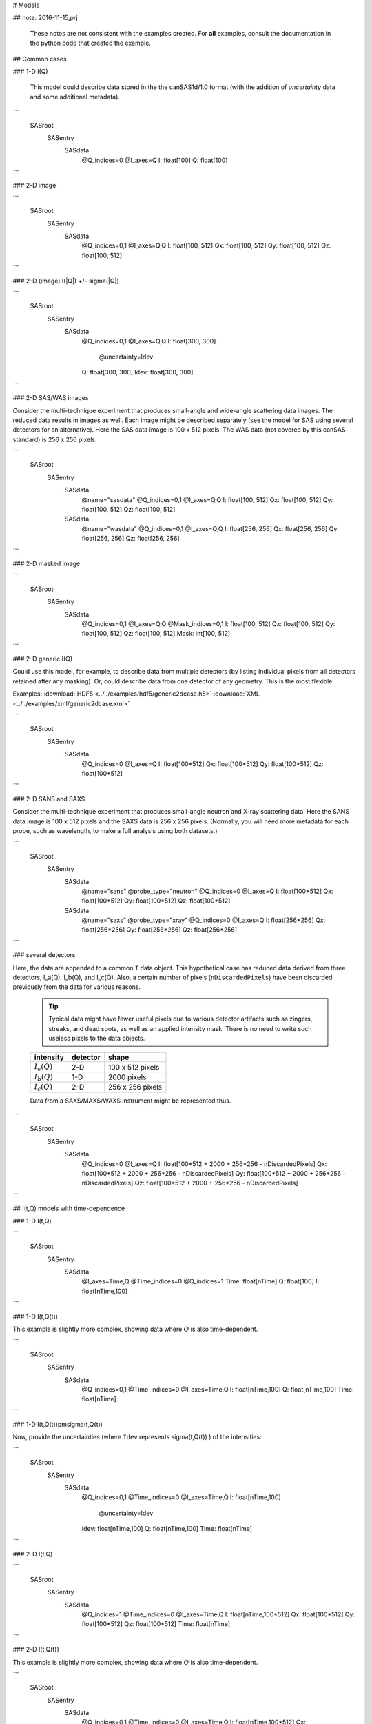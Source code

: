 # Models

## note: 2016-11-15,prj

  These notes are not consistent with the examples created.
  For **all** examples, consult the documentation in the
  python code that created the example.

## Common cases

### 1-D I(Q)


  This model could describe data stored in the the canSAS1d/1.0 format (with the addition of 
  *uncertainty* data and some additional metadata).


```
  SASroot
    SASentry
      SASdata
        @Q_indices=0
        @I_axes=Q
        I: float[100]
        Q: float[100]
```



### 2-D image

  
```
  SASroot
    SASentry
      SASdata
        @Q_indices=0,1
        @I_axes=Q,Q
        I: float[100, 512]
        Qx: float[100, 512]
        Qy: float[100, 512]
        Qz: float[100, 512]
```


### 2-D (image)  I(|Q|) +/- sigma(|Q|)

```
  SASroot
    SASentry
      SASdata
        @Q_indices=0,1
        @I_axes=Q,Q
        I: float[300, 300]
          @uncertainty=Idev
        Q: float[300, 300]
        Idev: float[300, 300]
```

### 2-D SAS/WAS images

Consider the multi-technique experiment that produces 
small-angle and wide-angle scattering data images.  
The reduced data results in images as well.  
Each image might be described separately (see the model for SAS using 
several detectors  for an alternative).  
Here the SAS data image is 100 x 512 pixels.  
The WAS data (not covered by this canSAS standard) is 256 x 256 pixels.
    
```
  SASroot
    SASentry
      SASdata
        @name="sasdata"
        @Q_indices=0,1
        @I_axes=Q,Q
        I: float[100, 512]
        Qx: float[100, 512]
        Qy: float[100, 512]
        Qz: float[100, 512]
      SASdata
        @name="wasdata"
        @Q_indices=0,1
        @I_axes=Q,Q
        I: float[256, 256]
        Qx: float[256, 256]
        Qy: float[256, 256]
        Qz: float[256, 256]
```

### 2-D masked image
  
```
  SASroot
    SASentry
      SASdata
        @Q_indices=0,1
        @I_axes=Q,Q
        @Mask_indices=0,1
        I: float[100, 512]
        Qx: float[100, 512]
        Qy: float[100, 512]
        Qz: float[100, 512]
        Mask: int[100, 512]
```



### 2-D generic I(Q)

Could use this model, for example, to describe data from multiple detectors (by listing individual 
pixels from all detectors retained after any masking).  Or, could describe data from one detector 
of any geometry.  This is the most flexible.

Examples:     
:download:`HDF5 <../../examples/hdf5/generic2dcase.h5>`
:download:`XML <../../examples/xml/generic2dcase.xml>`

  
```
  SASroot
    SASentry
      SASdata
        @Q_indices=0
        @I_axes=Q
        I: float[100*512]
        Qx: float[100*512]
        Qy: float[100*512]
        Qz: float[100*512]
```

### 2-D SANS and SAXS

Consider the multi-technique experiment that produces 
small-angle neutron and X-ray scattering data. 
Here the SANS data image is 100 x 512 pixels and
the SAXS data is 256 x 256 pixels.  (Normally, you will
need more metadata for each probe, such as wavelength, to
make a full analysis using both datasets.)

  
```
  SASroot
    SASentry
      SASdata
        @name="sans"
        @probe_type="neutron"
        @Q_indices=0
        @I_axes=Q
        I: float[100*512]
        Qx: float[100*512]
        Qy: float[100*512]
        Qz: float[100*512]
      SASdata
        @name="saxs"
        @probe_type="xray"
        @Q_indices=0
        @I_axes=Q
        I: float[256*256]
        Qx: float[256*256]
        Qy: float[256*256]
        Qz: float[256*256]
```



### several detectors

Here, the data are appended to a common ``I`` data object.
This hypothetical case has reduced data derived from 
three detectors, I_a(Q), I_b(Q), and I_c(Q).
Also, a certain number of pixels (``nDiscardedPixels``) have been discarded
previously from the data for various reasons.
  
  .. tip::  Typical data might have fewer useful pixels due to various
    detector artifacts such as zingers, streaks, and dead spots, as well
    as an applied intensity mask.  There is no need to write such useless pixels
    to the data objects.

  ==============  ========   ====================
  intensity       detector   shape
  ==============  ========   ====================
  :math:`I_a(Q)`  2-D        100 x 512 pixels
  :math:`I_b(Q)`  1-D        2000 pixels
  :math:`I_c(Q)`  2-D        256 x 256 pixels
  ==============  ========   ====================

  Data from a SAXS/MAXS/WAXS instrument might be represented thus.


```
  SASroot
    SASentry
      SASdata
        @Q_indices=0
        @I_axes=Q
        I: float[100*512  + 2000 + 256*256 - nDiscardedPixels]
        Qx: float[100*512 + 2000 + 256*256 - nDiscardedPixels]
        Qy: float[100*512 + 2000 + 256*256 - nDiscardedPixels]
        Qz: float[100*512 + 2000 + 256*256 - nDiscardedPixels]
```



## I(t,Q) models with time-dependence

### 1-D I(t,Q)
  
```
  SASroot
    SASentry
      SASdata
        @I_axes=Time,Q
        @Time_indices=0
        @Q_indices=1
        Time: float[nTime]  
        Q: float[100]
        I: float[nTime,100]
```

### 1-D I(t,Q(t))

This example is slightly more complex, showing data where :math:`Q` is also time-dependent.

    
```
  SASroot
    SASentry
      SASdata
        @Q_indices=0,1
        @Time_indices=0
        @I_axes=Time,Q
        I: float[nTime,100]
        Q: float[nTime,100]
        Time: float[nTime]
```

.. _1D SAS data in a time series I(t,Q(t)) +/- Idev(t,Q(t)):

### 1-D I(t,Q(t))\pm\sigma(t,Q(t))

Now, provide the uncertainties (where ``Idev`` represents 
\sigma(t,Q(t)) ) of the intensities:

    
```
  SASroot
    SASentry
      SASdata
        @Q_indices=0,1
        @Time_indices=0
        @I_axes=Time,Q
        I: float[nTime,100]
          @uncertainty=Idev
        Idev: float[nTime,100]
        Q: float[nTime,100]
        Time: float[nTime]
```


### 2-D I(t,Q)
  
```
  SASroot
    SASentry
      SASdata
        @Q_indices=1
        @Time_indices=0
        @I_axes=Time,Q
        I: float[nTime,100*512]
        Qx: float[100*512]
        Qy: float[100*512]
        Qz: float[100*512]
        Time: float[nTime]
```

.. _2-D I(t,Q(t)):

### 2-D I(t,Q(t))

This example is slightly more complex, showing data where :math:`Q` is also time-dependent.

  
```
  SASroot
    SASentry
      SASdata
        @Q_indices=0,1
        @Time_indices=0
        @I_axes=Time,Q
        I: float[nTime,100*512]
        Qx: float[nTime,100*512]
        Qy: float[nTime,100*512]
        Qz: float[nTime,100*512]
        Time: float[nTime]
```

.. _2-D.time-dependent.masked.image:

### 2-D I(t,Q(t)) masked image

This example explores a bit more complexity, adding a mask that is time-dependent.

  
```
  SASroot
    SASentry
      SASdata
        @Q_indices=0,1,2
        @I_axes=Time,Q,Q
        @Mask_indices=1,2
        @MTime_indices=0
        I: float[nTime,100,512]
        Qx: float[nTime,100,512]
        Qy: float[nTime,100,512]
        Qz: float[nTime,100,512]
        Time: float[nTime]
        Mask: int[100,512]
```



## models with several varied parameters

### 2-D I(t,T,P,Q(t,T,P))

Complex case of I(t,T,P,Q(t,T,P))
where all :math:`Q` values are different for each combination of time, temperature, and pressure.

    
```
  SASroot
    SASentry
      SASdata
        @Time_indices=0
        @Temperature_indices=1
        @Pressure_indices=2
        @Q_indices=0,1,2,3
        @I_axes=Time,Temperature,Pressure,Q
        I: float[nTime,nTemperature,nPressure,100*512]
        Qx: float[nTime,nTemperature,nPressure,100*512]
        Qy: float[nTime,nTemperature,nPressure,100*512]
        Qz: float[nTime,nTemperature,nPressure,100*512]
        Time: float[nTime]
        Temperature: float[nTemperature]
        Pressure: float[nPressure]
```


### 2-D  I(T,t,P,Q(t)) images

Slightly less complex than previous, now :math:`I(T,t,P,Q(t))`
where :math:`Q` only depends on time.

  
```
  SASroot
    SASentry
      SASdata
        @Temperature_indices=0
        @Time_indices=1
        @Pressure_indices=2
        @Q_indices=1,3,4
        @I_axes=Temperature,Time,Pressure,Q,Q
        I: float[nTemperature,nTime,nPressure,100,512]
        Qx: float[nTime,100,512]
        Qy: float[nTime,100,512]
        Qz: float[nTime,100,512]
        Time: float[nTime]
        Temperature: float[nTemperature]
        Pressure: float[nPressure]
```


## Complicated Uncertainties

The uncertainties might be derived from several factors, or there may even be
several uncertainties contributing.  In practical terms, these are special 
cases for analysis software.  In the interest of completeness, it is 
interesting to describe how they might be represented.


### Representing Uncertainty Components

It is possible to represent the components that contribute
to the uncertainty by use of a subgroup.  Add a *@components* attribute
to the principal uncertainty, naming the subgroup that contains the 
contributing datasets.

As with all uncertainties, each component should have the same *shape* 
(rank and dimensions) as its parent dataset.

Note that a *@basis* attribute indicates how this uncertainty was determined.
The values are expected to be a short list, as yet unspecified.


```
  SASroot
    SASentry
      SASdata
        @Q_indices=0
        @I_axes=Q
        Q : float[nI]
        I : float[nI]
           @uncertainty=Idev
        Idev : float[nI]
           @components=I_uncertainties
        I_uncertainties:
           electronic : float[nI]
              @basis="Johnson noise"
           counting_statistics: float[nI]
              @basis="shot noise"
           secondary_standard: float[nI]
              @basis="esd"
```



### Representing Multiple Uncertainties (*proposed*)

.. note::  This is just a proposition.  It is based on the assumption
   that some analysis method might actually know how to handle this case.

If more than one uncertainty contributes to the intensity (and the method
described above in :ref:`representing uncertainty components` 
is not appropriate), it is proposed to
name more than one uncertainty dataset in the *@uncertainty* attribute.
The first member in this list would be the principal uncertainty.
The *@basis* attribute can be used to further describe each uncertainty.
One example be: 


```
  SASroot
    SASentry
      SASdata
        @Q_indices=0
        @I_axes=Q
        Q : float[nI]
        I : float[nI]
          @uncertainty=Idev,Ierr
        Idev : float[nI]
          @basis="esd"
        Ierr : float[nI]
          @basis="absolute intensity calibration"
```




## Unhandled Cases

### 2-D image with Q_x & Q_y vectors

This model is outside the scope of this format.  The method of addressing 
the :math:`Q` values is different than for the other models.

.. Is this really true?
.. This usage seems quite common and should be able to be handled.

    
```
  SASroot
    SASentry
      SASdata
        @Q_indices=*,*
        @I_axes=???
        I: float[100, 512]
        Qx: float[100]
        Qy: float[512]
```

Instead, use either the model titled: 
`2-D image <simple 2-D (image) I(Q)>`_
or `2-D generic data <generic 2-D I(Q)>`_ (preferred).

